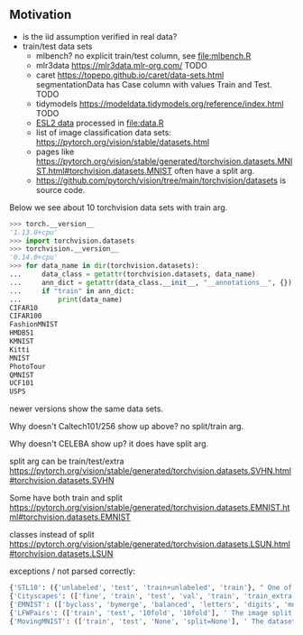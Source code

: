 ** Motivation

- is the iid assumption verified in real data?
- train/test data sets
  - mlbench? no explicit train/test column, see [[file:mlbench.R]]
  - mlr3data https://mlr3data.mlr-org.com/ TODO
  - caret https://topepo.github.io/caret/data-sets.html segmentationData has Case column with values Train and Test. TODO
  - tidymodels https://modeldata.tidymodels.org/reference/index.html TODO
  - [[https://hastie.su.domains/ElemStatLearn/data.html][ESL2 data]] processed in [[file:data.R]]
  - list of image classification data sets: https://pytorch.org/vision/stable/datasets.html
  - pages like
    https://pytorch.org/vision/stable/generated/torchvision.datasets.MNIST.html#torchvision.datasets.MNIST
    often have a split arg.
  - https://github.com/pytorch/vision/tree/main/torchvision/datasets is source code.

Below we see about 10 torchvision data sets with train arg.

#+begin_src python
>>> torch.__version__
'1.13.0+cpu'
>>> import torchvision.datasets
>>> torchvision.__version__
'0.14.0+cpu'
>>> for data_name in dir(torchvision.datasets):
...     data_class = getattr(torchvision.datasets, data_name)
...     ann_dict = getattr(data_class.__init__, "__annotations__", {})
...     if "train" in ann_dict:
...         print(data_name)
CIFAR10
CIFAR100
FashionMNIST
HMDB51
KMNIST
Kitti
MNIST
PhotoTour
QMNIST
UCF101
USPS
#+end_src

newer versions show the same data sets.

Why doesn't Caltech101/256 show up above? no split/train arg.

Why doesn't CELEBA show up? it does have split arg.

split arg can be train/test/extra https://pytorch.org/vision/stable/generated/torchvision.datasets.SVHN.html#torchvision.datasets.SVHN

Some have both train and split https://pytorch.org/vision/stable/generated/torchvision.datasets.EMNIST.html#torchvision.datasets.EMNIST

classes instead of split https://pytorch.org/vision/stable/generated/torchvision.datasets.LSUN.html#torchvision.datasets.LSUN

exceptions / not parsed correctly:

#+begin_src python
{'STL10': ({'unlabeled', 'test', 'train+unlabeled', 'train'}, " One of {'train', 'test', 'unlabeled', 'train+unlabeled'}.\n            Accordingly, dataset is selected.\n")}
{'Cityscapes': (['fine', 'train', 'test', 'val', 'train', 'train_extra', 'val'], ' The image split to use, ``train``, ``test`` or ``val`` if mode="fine"\n            otherwise ``train``, ``train_extra`` or ``val``\n')}
{'EMNIST': (['byclass', 'bymerge', 'balanced', 'letters', 'digits', 'mnist'], ' The dataset has 6 different splits: ``byclass``, ``bymerge``,\n            ``balanced``, ``letters``, ``digits`` and ``mnist``. This argument specifies\n            which one to use.\n')}
{'LFWPairs': (['train', 'test', '10fold', '10fold'], ' The image split to use. Can be one of ``train``, ``test``,\n            ``10fold``. Defaults to ``10fold``.\n')}
{'MovingMNIST': (['train', 'test', 'None', 'split=None'], ' The dataset split, supports ``None`` (default), ``"train"`` and ``"test"``.\n            If ``split=None``, the full data is returned.\n')}
#+end_src
